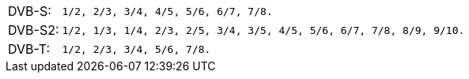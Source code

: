 //----------------------------------------------------------------------------
//
// TSDuck - The MPEG Transport Stream Toolkit
// Copyright (c) 2005-2025, Thierry Lelegard
// BSD-2-Clause license, see LICENSE.txt file or https://tsduck.io/license
//
// Documentation for dektec plugins: code rate table.
//
// tags: <none>
//
//----------------------------------------------------------------------------

[.optdoc]
[.compact-table]
[cols="<1,<1m",frame=none,grid=none,stripes=none,options="autowidth,noheader"]
|===
|DVB-S:  |`1/2`, `2/3`, `3/4`, `4/5`, `5/6`, `6/7`, `7/8`.
|DVB-S2: |`1/2`, `1/3`, `1/4`, `2/3`, `2/5`, `3/4`, `3/5`, `4/5`, `5/6`, `6/7`, `7/8`, `8/9`, `9/10`.
|DVB-T:  |`1/2`, `2/3`, `3/4`, `5/6`, `7/8`.
|===
